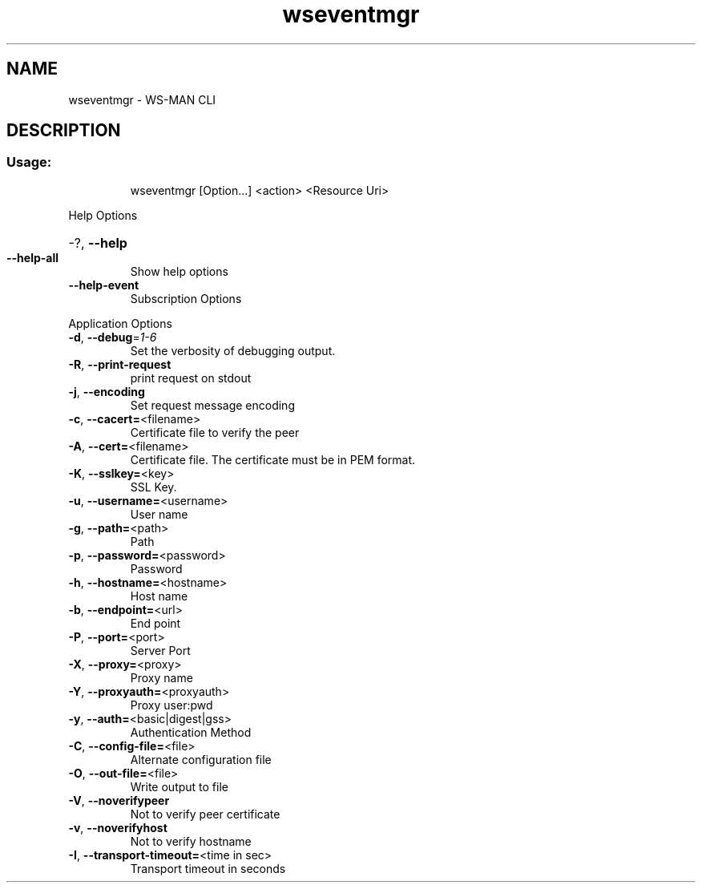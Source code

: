 .\" DO NOT MODIFY THIS FILE!  It was generated by help2man 1.40.4.
.TH wseventmgr "1" "July 2012" "Unknown option --version" "User Commands"
.SH NAME
wseventmgr \- WS-MAN CLI
.SH DESCRIPTION
.SS "Usage:"
.IP
wseventmgr [Option...] <action> <Resource Uri>
.PP
Help Options
.HP
\-?, \fB\-\-help\fR
.TP
\fB\-\-help\-all\fR
Show help options
.TP
\fB\-\-help\-event\fR
Subscription Options
.PP
Application Options
.TP
\fB\-d\fR, \fB\-\-debug\fR=\fI1\-6\fR
Set the verbosity of debugging output.
.TP
\fB\-R\fR, \fB\-\-print\-request\fR
print request on stdout
.TP
\fB\-j\fR, \fB\-\-encoding\fR
Set request message encoding
.TP
\fB\-c\fR, \fB\-\-cacert=\fR<filename>
Certificate file to verify the peer
.TP
\fB\-A\fR, \fB\-\-cert=\fR<filename>
Certificate file. The certificate must be in PEM format.
.TP
\fB\-K\fR, \fB\-\-sslkey=\fR<key>
SSL Key.
.TP
\fB\-u\fR, \fB\-\-username=\fR<username>
User name
.TP
\fB\-g\fR, \fB\-\-path=\fR<path>
Path
.TP
\fB\-p\fR, \fB\-\-password=\fR<password>
Password
.TP
\fB\-h\fR, \fB\-\-hostname=\fR<hostname>
Host name
.TP
\fB\-b\fR, \fB\-\-endpoint=\fR<url>
End point
.TP
\fB\-P\fR, \fB\-\-port=\fR<port>
Server Port
.TP
\fB\-X\fR, \fB\-\-proxy=\fR<proxy>
Proxy name
.TP
\fB\-Y\fR, \fB\-\-proxyauth=\fR<proxyauth>
Proxy user:pwd
.TP
\fB\-y\fR, \fB\-\-auth=\fR<basic|digest|gss>
Authentication Method
.TP
\fB\-C\fR, \fB\-\-config\-file=\fR<file>
Alternate configuration file
.TP
\fB\-O\fR, \fB\-\-out\-file=\fR<file>
Write output to file
.TP
\fB\-V\fR, \fB\-\-noverifypeer\fR
Not to verify peer certificate
.TP
\fB\-v\fR, \fB\-\-noverifyhost\fR
Not to verify hostname
.TP
\fB\-I\fR, \fB\-\-transport\-timeout=\fR<time in sec>
Transport timeout in seconds
